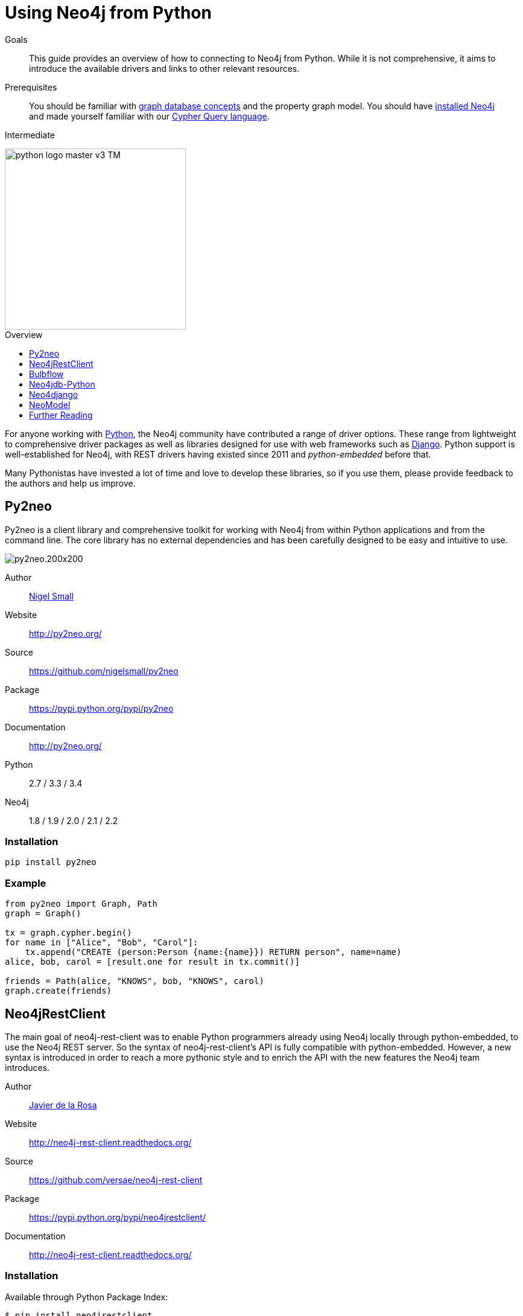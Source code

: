 = Using Neo4j from Python
:level: Intermediate
:toc:
:toc-placement!:
:toc-title: Overview
:toclevels: 1
:section: Develop with Neo4j
:section-link: language-guides

.Goals
[abstract]
This guide provides an overview of how to connecting to Neo4j from Python.
While it is not comprehensive, it aims to introduce the available drivers and links to other relevant resources.

.Prerequisites
[abstract]
You should be familiar with link:/developer/graph-database[graph database concepts] and the property graph model.
You should have link:/download[installed Neo4j] and made yourself familiar with our link:/developer/cypher-query-language[Cypher Query language].

[role=expertise]
{level}

image::http://dev.assets.neo4j.com.s3.amazonaws.com/wp-content/uploads/2014/06/python-logo-master-v3-TM.png[width=300,float="right"]

toc::[]

// tag::intro[]
For anyone working with https://www.python.org/[Python], the Neo4j community have contributed a range of driver options.
These range from lightweight to comprehensive driver packages as well as libraries designed for use with web frameworks such as https://www.djangoproject.com/[Django].
Python support is well-established for Neo4j, with REST drivers having existed since 2011 and _python-embedded_ before that.

Many Pythonistas have invested a lot of time and love to develop these libraries, so if you use them, please provide feedback to the authors and help us improve.

// end::intro[]


== Py2neo

Py2neo is a client library and comprehensive toolkit for working with Neo4j from within Python applications and from the command line.
The core library has no external dependencies and has been carefully designed to be easy and intuitive to use.

image::http://dev.assets.neo4j.com.s3.amazonaws.com/wp-content/uploads/2015/01/py2neo.200x200.png[float="right"]

Author:: https://twitter.com/neonige[Nigel Small]
Website:: http://py2neo.org/
Source:: https://github.com/nigelsmall/py2neo
Package:: https://pypi.python.org/pypi/py2neo
Documentation:: http://py2neo.org/
Python:: 2.7 / 3.3 / 3.4
Neo4j:: 1.8 / 1.9 / 2.0 / 2.1 / 2.2

=== Installation
....
pip install py2neo
....

=== Example
....
from py2neo import Graph, Path
graph = Graph()

tx = graph.cypher.begin()
for name in ["Alice", "Bob", "Carol"]:
    tx.append("CREATE (person:Person {name:{name}}) RETURN person", name=name)
alice, bob, carol = [result.one for result in tx.commit()]

friends = Path(alice, "KNOWS", bob, "KNOWS", carol)
graph.create(friends)
....

== Neo4jRestClient

The main goal of neo4j-rest-client was to enable Python programmers already using Neo4j locally through python-embedded, to use the Neo4j REST server.
So the syntax of neo4j-rest-client’s API is fully compatible with python-embedded.
However, a new syntax is introduced in order to reach a more pythonic style and to enrich the API with the new features the Neo4j team introduces.

Author:: https://twitter.com/versae[Javier de la Rosa]
Website:: http://neo4j-rest-client.readthedocs.org/
Source:: https://github.com/versae/neo4j-rest-client
Package:: https://pypi.python.org/pypi/neo4jrestclient/
Documentation:: http://neo4j-rest-client.readthedocs.org/

=== Installation
Available through Python Package Index:
....
$ pip install neo4jrestclient
....

Or the old way:
....
$ easy_install neo4jrestclient
....

You can also install the development branch:
....
$ pip install git+https://github.com/versae/neo4j-rest-client.git
....

See also:: {github}/language-guides/python/neo4jrestclient[Example Project with Neo4jRestClient]


== Bulbflow

Bulbs is an open-source Python persistence framework for graph databases and the first piece of a larger web development toolkit.
It’s like an ORM for graphs.

image::http://dev.assets.neo4j.com.s3.amazonaws.com/wp-content/uploads/2015/01/blubflow.200x200.png[float="right"]

Author:: https://twitter.com/espeed[James Thornton]
Website:: http://bulbflow.com/
Source:: https://github.com/espeed/bulbs
Package:: https://pypi.python.org/pypi/bulbs
Documentation:: http://bulbflow.com/docs/
Python:: 2.6 / 2.7 / 3.0 / 3.1 / 3.2

=== Installation

You can use pip to install the latest version from GitHub into your project’s virtual environment:
....
$ mkdir example
$ cd example
$ virtualenv env
$ source env/bin/activate
(env)$ pip install https://github.com/espeed/bulbs/tarball/master
....

Or you can use pip to install a potentially slightly older version from PyPi:
....
$ mkdir example
$ cd example
$ virtualenv env
$ source env/bin/activate
(env)$ pip install bulbs
....


== Neo4jdb-Python

Implements the http://legacy.python.org/dev/peps/pep-0249/[Python DB API 2.0] for Neo4j.

Author:: Jacob Hansson
Website:: https://github.com/jakewins/neo4jdb-python
Source:: https://github.com/jakewins/neo4jdb-python
Package:: https://pypi.python.org/pypi/neo4jdb
Documentation:: https://github.com/jakewins/neo4jdb-python/blob/master/README.rst
Python:: 2.6 / 2.7 / 3.2 / 3.3
Neo4j:: 2.0 / 2.1

=== Installation

....
pip install neo4jdb
....


== Neo4django

Neo4django is an Object Graph Mapper (OGM) for Django. Use familiar Django models and queries against Neo4j.

Author:: Matt Luongo
Website:: https://neo4django.readthedocs.org/
Source:: http://github.com/scholrly/neo4django
Package:: https://pypi.python.org/pypi/neo4django
Documentation:: https://neo4django.readthedocs.org/
Python:: ?
Neo4j:: ?

=== Installation

Using pip, you can install from PyPi:
....
pip install neo4django
....

or straight from GitHub:
....
pip install -e git+https://github.com/scholrly/neo4django/#egg=neo4django
....


== NeoModel

An Object Graph Mapper (OGM) also usable for Django for the Neo4j graph database.

image::http://dev.assets.neo4j.com.s3.amazonaws.com/wp-content/uploads/2015/01/neomodel.200x80.png[float="right"]

Author:: Robin Edwards
Website:: http://neomodel.readthedocs.org/
Source:: http://github.com/robinedwards/neomodel
Package:: https://pypi.python.org/pypi/neomodel
Documentation:: http://neomodel.readthedocs.org/
Python:: 2.7 / 3.4 / pypy / pypy3
Neo4j:: 2.0 / 2.1

=== Installation

Install from pypi (recommended):
....
$ pip install neomodel
....

To install from github:
....
$ pip install git+git://github.com/robinedwards/neomodel.git@HEAD#egg=neomodel-dev
....


== Further Reading

* http://www.tsartsaris.gr/kivy2neo-sending-cypher-queries-from-a-kivy-app-to-a-neo4j-database[Using Neo4j from Kivy]
* https://github.com/lycofron/pysql2neo4j[A script to automatically migrate relational databases to Neo4J]
* http://tech.onefinestay.com/post/107881172672/py2neo-spatial[Py2neo Spatial]
